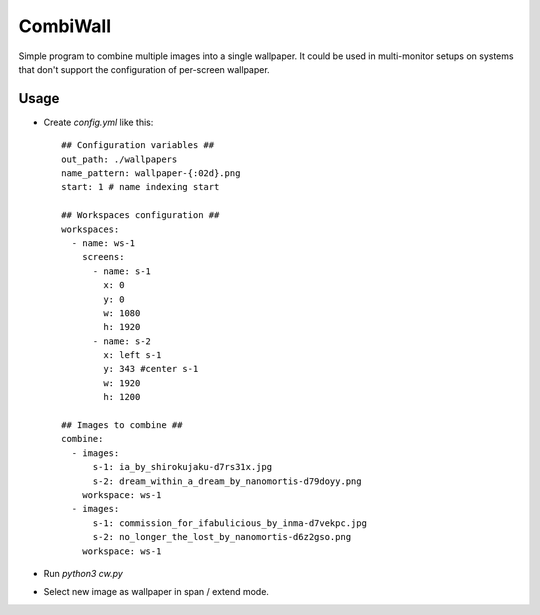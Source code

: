 CombiWall
=========

Simple program to combine multiple images into a single wallpaper. 
It could be used in multi-monitor setups on systems that don't support
the configuration of per-screen wallpaper.

Usage
-----

* Create `config.yml` like this::

    ## Configuration variables ##
    out_path: ./wallpapers
    name_pattern: wallpaper-{:02d}.png
    start: 1 # name indexing start

    ## Workspaces configuration ##
    workspaces:
      - name: ws-1
        screens:
          - name: s-1
            x: 0
            y: 0
            w: 1080
            h: 1920
          - name: s-2
            x: left s-1
            y: 343 #center s-1
            w: 1920
            h: 1200

    ## Images to combine ##
    combine:
      - images:
          s-1: ia_by_shirokujaku-d7rs31x.jpg
          s-2: dream_within_a_dream_by_nanomortis-d79doyy.png
        workspace: ws-1
      - images:
          s-1: commission_for_ifabulicious_by_inma-d7vekpc.jpg
          s-2: no_longer_the_lost_by_nanomortis-d6z2gso.png
        workspace: ws-1

* Run `python3 cw.py`
* Select new image as wallpaper in span / extend mode.

